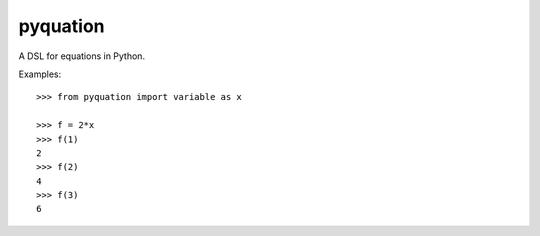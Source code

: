 pyquation
=========

A DSL for equations in Python.

Examples::

    >>> from pyquation import variable as x
    
    >>> f = 2*x
    >>> f(1)
    2
    >>> f(2)
    4
    >>> f(3)
    6
